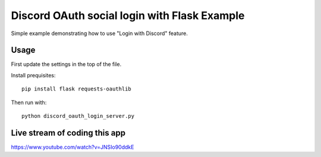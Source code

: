 ============================================
Discord OAuth social login with Flask Example
============================================

Simple example demonstrating how to use 
"Login with Discord" feature.

Usage
=====

First update the settings in the top of the file.

Install prequisites::

  pip install flask requests-oauthlib

Then run with::

  python discord_oauth_login_server.py

Live stream of coding this app
==============================

https://www.youtube.com/watch?v=JNSIo90ddkE
